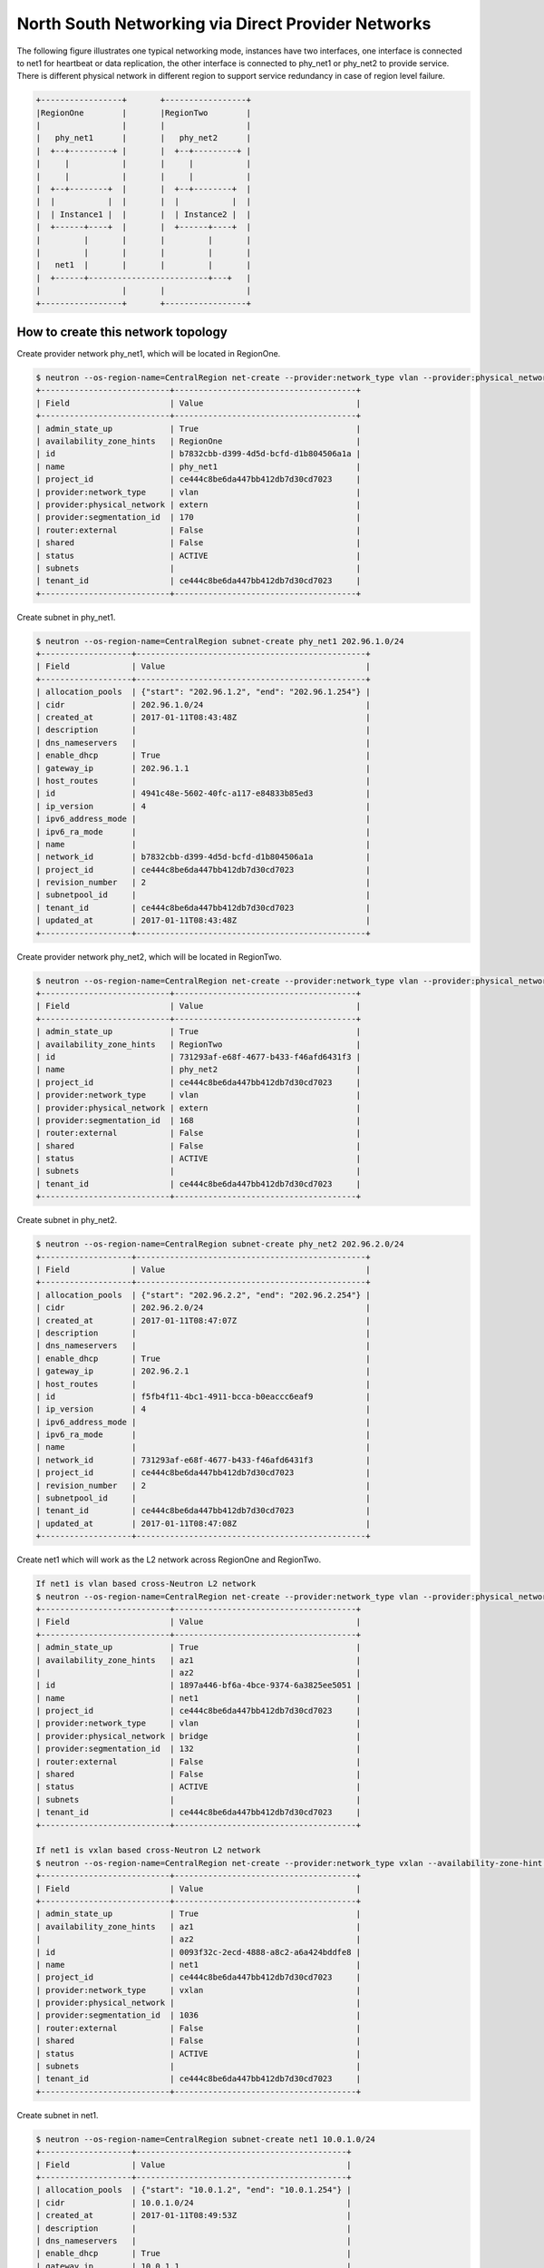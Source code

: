 ===================================================
North South Networking via Direct Provider Networks
===================================================

The following figure illustrates one typical networking mode, instances have
two interfaces, one interface is connected to net1 for heartbeat or
data replication, the other interface is connected to phy_net1 or phy_net2 to
provide service. There is different physical network in different region to
support service redundancy in case of region level failure.

.. code-block:: console

                +-----------------+       +-----------------+
                |RegionOne        |       |RegionTwo        |
                |                 |       |                 |
                |   phy_net1      |       |   phy_net2      |
                |  +--+---------+ |       |  +--+---------+ |
                |     |           |       |     |           |
                |     |           |       |     |           |
                |  +--+--------+  |       |  +--+--------+  |
                |  |           |  |       |  |           |  |
                |  | Instance1 |  |       |  | Instance2 |  |
                |  +------+----+  |       |  +------+----+  |
                |         |       |       |         |       |
                |         |       |       |         |       |
                |   net1  |       |       |         |       |
                |  +------+-------------------------+---+   |
                |                 |       |                 |
                +-----------------+       +-----------------+

How to create this network topology
===================================

Create provider network phy_net1, which will be located in RegionOne.

.. code-block:: console

    $ neutron --os-region-name=CentralRegion net-create --provider:network_type vlan --provider:physical_network extern --availability-zone-hint RegionOne phy_net1
    +---------------------------+--------------------------------------+
    | Field                     | Value                                |
    +---------------------------+--------------------------------------+
    | admin_state_up            | True                                 |
    | availability_zone_hints   | RegionOne                            |
    | id                        | b7832cbb-d399-4d5d-bcfd-d1b804506a1a |
    | name                      | phy_net1                             |
    | project_id                | ce444c8be6da447bb412db7d30cd7023     |
    | provider:network_type     | vlan                                 |
    | provider:physical_network | extern                               |
    | provider:segmentation_id  | 170                                  |
    | router:external           | False                                |
    | shared                    | False                                |
    | status                    | ACTIVE                               |
    | subnets                   |                                      |
    | tenant_id                 | ce444c8be6da447bb412db7d30cd7023     |
    +---------------------------+--------------------------------------+

Create subnet in phy_net1.

.. code-block:: console

    $ neutron --os-region-name=CentralRegion subnet-create phy_net1 202.96.1.0/24
    +-------------------+------------------------------------------------+
    | Field             | Value                                          |
    +-------------------+------------------------------------------------+
    | allocation_pools  | {"start": "202.96.1.2", "end": "202.96.1.254"} |
    | cidr              | 202.96.1.0/24                                  |
    | created_at        | 2017-01-11T08:43:48Z                           |
    | description       |                                                |
    | dns_nameservers   |                                                |
    | enable_dhcp       | True                                           |
    | gateway_ip        | 202.96.1.1                                     |
    | host_routes       |                                                |
    | id                | 4941c48e-5602-40fc-a117-e84833b85ed3           |
    | ip_version        | 4                                              |
    | ipv6_address_mode |                                                |
    | ipv6_ra_mode      |                                                |
    | name              |                                                |
    | network_id        | b7832cbb-d399-4d5d-bcfd-d1b804506a1a           |
    | project_id        | ce444c8be6da447bb412db7d30cd7023               |
    | revision_number   | 2                                              |
    | subnetpool_id     |                                                |
    | tenant_id         | ce444c8be6da447bb412db7d30cd7023               |
    | updated_at        | 2017-01-11T08:43:48Z                           |
    +-------------------+------------------------------------------------+

Create provider network phy_net2, which will be located in RegionTwo.

.. code-block:: console

    $ neutron --os-region-name=CentralRegion net-create --provider:network_type vlan --provider:physical_network extern --availability-zone-hint RegionTwo phy_net2
    +---------------------------+--------------------------------------+
    | Field                     | Value                                |
    +---------------------------+--------------------------------------+
    | admin_state_up            | True                                 |
    | availability_zone_hints   | RegionTwo                            |
    | id                        | 731293af-e68f-4677-b433-f46afd6431f3 |
    | name                      | phy_net2                             |
    | project_id                | ce444c8be6da447bb412db7d30cd7023     |
    | provider:network_type     | vlan                                 |
    | provider:physical_network | extern                               |
    | provider:segmentation_id  | 168                                  |
    | router:external           | False                                |
    | shared                    | False                                |
    | status                    | ACTIVE                               |
    | subnets                   |                                      |
    | tenant_id                 | ce444c8be6da447bb412db7d30cd7023     |
    +---------------------------+--------------------------------------+

Create subnet in phy_net2.

.. code-block:: console

    $ neutron --os-region-name=CentralRegion subnet-create phy_net2 202.96.2.0/24
    +-------------------+------------------------------------------------+
    | Field             | Value                                          |
    +-------------------+------------------------------------------------+
    | allocation_pools  | {"start": "202.96.2.2", "end": "202.96.2.254"} |
    | cidr              | 202.96.2.0/24                                  |
    | created_at        | 2017-01-11T08:47:07Z                           |
    | description       |                                                |
    | dns_nameservers   |                                                |
    | enable_dhcp       | True                                           |
    | gateway_ip        | 202.96.2.1                                     |
    | host_routes       |                                                |
    | id                | f5fb4f11-4bc1-4911-bcca-b0eaccc6eaf9           |
    | ip_version        | 4                                              |
    | ipv6_address_mode |                                                |
    | ipv6_ra_mode      |                                                |
    | name              |                                                |
    | network_id        | 731293af-e68f-4677-b433-f46afd6431f3           |
    | project_id        | ce444c8be6da447bb412db7d30cd7023               |
    | revision_number   | 2                                              |
    | subnetpool_id     |                                                |
    | tenant_id         | ce444c8be6da447bb412db7d30cd7023               |
    | updated_at        | 2017-01-11T08:47:08Z                           |
    +-------------------+------------------------------------------------+

Create net1 which will work as the L2 network across RegionOne and RegionTwo.

.. code-block:: console

    If net1 is vlan based cross-Neutron L2 network
    $ neutron --os-region-name=CentralRegion net-create --provider:network_type vlan --provider:physical_network bridge --availability-zone-hint az1 --availability-zone-hint az2 net1
    +---------------------------+--------------------------------------+
    | Field                     | Value                                |
    +---------------------------+--------------------------------------+
    | admin_state_up            | True                                 |
    | availability_zone_hints   | az1                                  |
    |                           | az2                                  |
    | id                        | 1897a446-bf6a-4bce-9374-6a3825ee5051 |
    | name                      | net1                                 |
    | project_id                | ce444c8be6da447bb412db7d30cd7023     |
    | provider:network_type     | vlan                                 |
    | provider:physical_network | bridge                               |
    | provider:segmentation_id  | 132                                  |
    | router:external           | False                                |
    | shared                    | False                                |
    | status                    | ACTIVE                               |
    | subnets                   |                                      |
    | tenant_id                 | ce444c8be6da447bb412db7d30cd7023     |
    +---------------------------+--------------------------------------+

    If net1 is vxlan based cross-Neutron L2 network
    $ neutron --os-region-name=CentralRegion net-create --provider:network_type vxlan --availability-zone-hint az1 --availability-zone-hint az2 net1
    +---------------------------+--------------------------------------+
    | Field                     | Value                                |
    +---------------------------+--------------------------------------+
    | admin_state_up            | True                                 |
    | availability_zone_hints   | az1                                  |
    |                           | az2                                  |
    | id                        | 0093f32c-2ecd-4888-a8c2-a6a424bddfe8 |
    | name                      | net1                                 |
    | project_id                | ce444c8be6da447bb412db7d30cd7023     |
    | provider:network_type     | vxlan                                |
    | provider:physical_network |                                      |
    | provider:segmentation_id  | 1036                                 |
    | router:external           | False                                |
    | shared                    | False                                |
    | status                    | ACTIVE                               |
    | subnets                   |                                      |
    | tenant_id                 | ce444c8be6da447bb412db7d30cd7023     |
    +---------------------------+--------------------------------------+

Create subnet in net1.

.. code-block:: console

    $ neutron --os-region-name=CentralRegion subnet-create net1 10.0.1.0/24
    +-------------------+--------------------------------------------+
    | Field             | Value                                      |
    +-------------------+--------------------------------------------+
    | allocation_pools  | {"start": "10.0.1.2", "end": "10.0.1.254"} |
    | cidr              | 10.0.1.0/24                                |
    | created_at        | 2017-01-11T08:49:53Z                       |
    | description       |                                            |
    | dns_nameservers   |                                            |
    | enable_dhcp       | True                                       |
    | gateway_ip        | 10.0.1.1                                   |
    | host_routes       |                                            |
    | id                | 6a6c63b4-7f41-4a8f-9393-55cd79380e5a       |
    | ip_version        | 4                                          |
    | ipv6_address_mode |                                            |
    | ipv6_ra_mode      |                                            |
    | name              |                                            |
    | network_id        | 1897a446-bf6a-4bce-9374-6a3825ee5051       |
    | project_id        | ce444c8be6da447bb412db7d30cd7023           |
    | revision_number   | 2                                          |
    | subnetpool_id     |                                            |
    | tenant_id         | ce444c8be6da447bb412db7d30cd7023           |
    | updated_at        | 2017-01-11T08:49:53Z                       |
    +-------------------+--------------------------------------------+

List available images in RegionOne.

.. code-block:: console

    $ glance --os-region-name=RegionOne image-list
    +--------------------------------------+---------------------------------+
    | ID                                   | Name                            |
    +--------------------------------------+---------------------------------+
    | 924a5078-efe5-4abf-85e8-992b7e5f6ac3 | cirros-0.3.4-x86_64-uec         |
    | d3e8349d-d58d-4d17-b0ab-951c095fbbc4 | cirros-0.3.4-x86_64-uec-kernel  |
    | c4cd7482-a145-4f26-9f41-a9ac17b9492c | cirros-0.3.4-x86_64-uec-ramdisk |
    +--------------------------------------+---------------------------------+

List available flavors in RegionOne.

.. code-block:: console

    $ nova --os-region-name=RegionOne flavor-list
    +----+-----------+-----------+------+-----------+------+-------+-------------+-----------+
    | ID | Name      | Memory_MB | Disk | Ephemeral | Swap | VCPUs | RXTX_Factor | Is_Public |
    +----+-----------+-----------+------+-----------+------+-------+-------------+-----------+
    | 1  | m1.tiny   | 512       | 1    | 0         |      | 1     | 1.0         | True      |
    | 2  | m1.small  | 2048      | 20   | 0         |      | 1     | 1.0         | True      |
    | 3  | m1.medium | 4096      | 40   | 0         |      | 2     | 1.0         | True      |
    | 4  | m1.large  | 8192      | 80   | 0         |      | 4     | 1.0         | True      |
    | 5  | m1.xlarge | 16384     | 160  | 0         |      | 8     | 1.0         | True      |
    | c1 | cirros256 | 256       | 0    | 0         |      | 1     | 1.0         | True      |
    | d1 | ds512M    | 512       | 5    | 0         |      | 1     | 1.0         | True      |
    | d2 | ds1G      | 1024      | 10   | 0         |      | 1     | 1.0         | True      |
    | d3 | ds2G      | 2048      | 10   | 0         |      | 2     | 1.0         | True      |
    | d4 | ds4G      | 4096      | 20   | 0         |      | 4     | 1.0         | True      |
    +----+-----------+-----------+------+-----------+------+-------+-------------+-----------+

Boot instance1 in RegionOne, and connect this instance to net1 and phy_net1.

.. code-block:: console

    $ nova --os-region-name=RegionOne boot --flavor 1 --image 924a5078-efe5-4abf-85e8-992b7e5f6ac3 --nic net-id=1897a446-bf6a-4bce-9374-6a3825ee5051 --nic net-id=b7832cbb-d399-4d5d-bcfd-d1b804506a1a instance1
    +--------------------------------------+----------------------------------------------------------------+
    | Property                             | Value                                                          |
    +--------------------------------------+----------------------------------------------------------------+
    | OS-DCF:diskConfig                    | MANUAL                                                         |
    | OS-EXT-AZ:availability_zone          |                                                                |
    | OS-EXT-SRV-ATTR:host                 | -                                                              |
    | OS-EXT-SRV-ATTR:hostname             | instance1                                                      |
    | OS-EXT-SRV-ATTR:hypervisor_hostname  | -                                                              |
    | OS-EXT-SRV-ATTR:instance_name        |                                                                |
    | OS-EXT-SRV-ATTR:kernel_id            | d3e8349d-d58d-4d17-b0ab-951c095fbbc4                           |
    | OS-EXT-SRV-ATTR:launch_index         | 0                                                              |
    | OS-EXT-SRV-ATTR:ramdisk_id           | c4cd7482-a145-4f26-9f41-a9ac17b9492c                           |
    | OS-EXT-SRV-ATTR:reservation_id       | r-eeu5hjq7                                                     |
    | OS-EXT-SRV-ATTR:root_device_name     | -                                                              |
    | OS-EXT-SRV-ATTR:user_data            | -                                                              |
    | OS-EXT-STS:power_state               | 0                                                              |
    | OS-EXT-STS:task_state                | scheduling                                                     |
    | OS-EXT-STS:vm_state                  | building                                                       |
    | OS-SRV-USG:launched_at               | -                                                              |
    | OS-SRV-USG:terminated_at             | -                                                              |
    | accessIPv4                           |                                                                |
    | accessIPv6                           |                                                                |
    | adminPass                            | ZB3Ve3nPS66g                                                   |
    | config_drive                         |                                                                |
    | created                              | 2017-01-11T10:49:32Z                                           |
    | description                          | -                                                              |
    | flavor                               | m1.tiny (1)                                                    |
    | hostId                               |                                                                |
    | host_status                          |                                                                |
    | id                                   | 5fd0f616-1077-46df-bebd-b8b53d09663c                           |
    | image                                | cirros-0.3.4-x86_64-uec (924a5078-efe5-4abf-85e8-992b7e5f6ac3) |
    | key_name                             | -                                                              |
    | locked                               | False                                                          |
    | metadata                             | {}                                                             |
    | name                                 | instance1                                                      |
    | os-extended-volumes:volumes_attached | []                                                             |
    | progress                             | 0                                                              |
    | security_groups                      | default                                                        |
    | status                               | BUILD                                                          |
    | tags                                 | []                                                             |
    | tenant_id                            | ce444c8be6da447bb412db7d30cd7023                               |
    | updated                              | 2017-01-11T10:49:33Z                                           |
    | user_id                              | 66d7b31664a840939f7d3f2de5e717a9                               |
    +--------------------------------------+----------------------------------------------------------------+

List available images in RegionTwo.

.. code-block:: console

    $ glance --os-region-name=RegionTwo image-list
    +--------------------------------------+---------------------------------+
    | ID                                   | Name                            |
    +--------------------------------------+---------------------------------+
    | 1da4303c-96bf-4714-a4dc-cbd5709eda29 | cirros-0.3.4-x86_64-uec         |
    | fb35d578-a984-4807-8234-f0d0ca393e89 | cirros-0.3.4-x86_64-uec-kernel  |
    | a615d6df-be63-4d5a-9a05-5cf7e23a438a | cirros-0.3.4-x86_64-uec-ramdisk |
    +--------------------------------------+---------------------------------+

List available flavors in RegionTwo.

.. code-block:: console

    $ nova --os-region-name=RegionTwo flavor-list
    +----+-----------+-----------+------+-----------+------+-------+-------------+-----------+
    | ID | Name      | Memory_MB | Disk | Ephemeral | Swap | VCPUs | RXTX_Factor | Is_Public |
    +----+-----------+-----------+------+-----------+------+-------+-------------+-----------+
    | 1  | m1.tiny   | 512       | 1    | 0         |      | 1     | 1.0         | True      |
    | 2  | m1.small  | 2048      | 20   | 0         |      | 1     | 1.0         | True      |
    | 3  | m1.medium | 4096      | 40   | 0         |      | 2     | 1.0         | True      |
    | 4  | m1.large  | 8192      | 80   | 0         |      | 4     | 1.0         | True      |
    | 5  | m1.xlarge | 16384     | 160  | 0         |      | 8     | 1.0         | True      |
    | c1 | cirros256 | 256       | 0    | 0         |      | 1     | 1.0         | True      |
    | d1 | ds512M    | 512       | 5    | 0         |      | 1     | 1.0         | True      |
    | d2 | ds1G      | 1024      | 10   | 0         |      | 1     | 1.0         | True      |
    | d3 | ds2G      | 2048      | 10   | 0         |      | 2     | 1.0         | True      |
    | d4 | ds4G      | 4096      | 20   | 0         |      | 4     | 1.0         | True      |
    +----+-----------+-----------+------+-----------+------+-------+-------------+-----------+

Boot instance2 in RegionTwo, and connect this instance to net1 and phy_net2.

.. code-block:: console

    $ nova --os-region-name=RegionTwo boot --flavor 1 --image 1da4303c-96bf-4714-a4dc-cbd5709eda29 --nic net-id=1897a446-bf6a-4bce-9374-6a3825ee5051 --nic net-id=731293af-e68f-4677-b433-f46afd6431f3 instance2
    +--------------------------------------+----------------------------------------------------------------+
    | Property                             | Value                                                          |
    +--------------------------------------+----------------------------------------------------------------+
    | OS-DCF:diskConfig                    | MANUAL                                                         |
    | OS-EXT-AZ:availability_zone          |                                                                |
    | OS-EXT-SRV-ATTR:host                 | -                                                              |
    | OS-EXT-SRV-ATTR:hostname             | instance2                                                      |
    | OS-EXT-SRV-ATTR:hypervisor_hostname  | -                                                              |
    | OS-EXT-SRV-ATTR:instance_name        |                                                                |
    | OS-EXT-SRV-ATTR:kernel_id            | fb35d578-a984-4807-8234-f0d0ca393e89                           |
    | OS-EXT-SRV-ATTR:launch_index         | 0                                                              |
    | OS-EXT-SRV-ATTR:ramdisk_id           | a615d6df-be63-4d5a-9a05-5cf7e23a438a                           |
    | OS-EXT-SRV-ATTR:reservation_id       | r-m0duhg40                                                     |
    | OS-EXT-SRV-ATTR:root_device_name     | -                                                              |
    | OS-EXT-SRV-ATTR:user_data            | -                                                              |
    | OS-EXT-STS:power_state               | 0                                                              |
    | OS-EXT-STS:task_state                | scheduling                                                     |
    | OS-EXT-STS:vm_state                  | building                                                       |
    | OS-SRV-USG:launched_at               | -                                                              |
    | OS-SRV-USG:terminated_at             | -                                                              |
    | accessIPv4                           |                                                                |
    | accessIPv6                           |                                                                |
    | adminPass                            | M5FodqwcsTiJ                                                   |
    | config_drive                         |                                                                |
    | created                              | 2017-01-11T12:55:35Z                                           |
    | description                          | -                                                              |
    | flavor                               | m1.tiny (1)                                                    |
    | hostId                               |                                                                |
    | host_status                          |                                                                |
    | id                                   | 010a0a24-0453-4e73-ae8d-21c7275a9df5                           |
    | image                                | cirros-0.3.4-x86_64-uec (1da4303c-96bf-4714-a4dc-cbd5709eda29) |
    | key_name                             | -                                                              |
    | locked                               | False                                                          |
    | metadata                             | {}                                                             |
    | name                                 | instance2                                                      |
    | os-extended-volumes:volumes_attached | []                                                             |
    | progress                             | 0                                                              |
    | security_groups                      | default                                                        |
    | status                               | BUILD                                                          |
    | tags                                 | []                                                             |
    | tenant_id                            | ce444c8be6da447bb412db7d30cd7023                               |
    | updated                              | 2017-01-11T12:55:35Z                                           |
    | user_id                              | 66d7b31664a840939f7d3f2de5e717a9                               |
    +--------------------------------------+----------------------------------------------------------------+

Make sure the instance1 is active in RegionOne.

.. code-block:: console

    $ nova --os-region-name=RegionOne list
    +--------------------------------------+-----------+--------+------------+-------------+-------------------------------------+
    | ID                                   | Name      | Status | Task State | Power State | Networks                            |
    +--------------------------------------+-----------+--------+------------+-------------+-------------------------------------+
    | 5fd0f616-1077-46df-bebd-b8b53d09663c | instance1 | ACTIVE | -          | Running     | net1=10.0.1.4; phy_net1=202.96.1.13 |
    +--------------------------------------+-----------+--------+------------+-------------+-------------------------------------+

Make sure the instance2 is active in RegionTwo.

.. code-block:: console

    $ nova --os-region-name=RegionTwo list
    +--------------------------------------+-----------+--------+------------+-------------+------------------------------------+
    | ID                                   | Name      | Status | Task State | Power State | Networks                           |
    +--------------------------------------+-----------+--------+------------+-------------+------------------------------------+
    | 010a0a24-0453-4e73-ae8d-21c7275a9df5 | instance2 | ACTIVE | -          | Running     | phy_net2=202.96.2.5; net1=10.0.1.5 |
    +--------------------------------------+-----------+--------+------------+-------------+------------------------------------+

Now you can ping instance2's IP address 10.0.1.5 from instance1, or ping
instance1's IP address 10.0.1.4 from instance2.

Note: Not all images will bring up the second nic, so you can ssh into
instance1 or instance2, use ifconfig -a to check whether all NICs are created,
and bring up all NICs if necessary.
